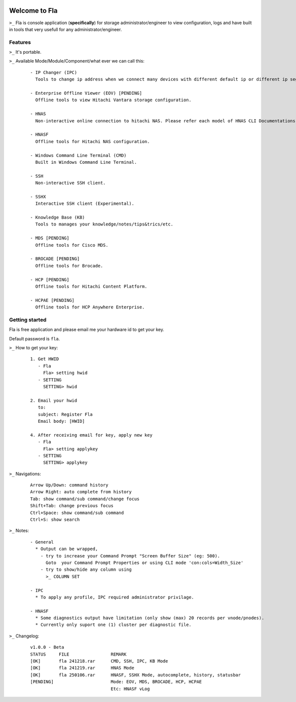 .. image:: https://img.shields.io/badge/Fla-v1.0.0 (BETA)-blue

Welcome to Fla
===================
``>_`` Fla is console application (**specifically**) for storage administrator/engineer to view configuration, logs and have built in tools that very usefull for any administrator/engineer.
 
.. image :: https://github.com/regandono/santools/blob/fla/images/fhelp.png


Features
----------
``>_`` It's portable.

``>_`` Available Mode/Module/Component/what ever we can call this:

  ::
 
    - IP Changer (IPC)
      Tools to change ip address when we connect many devices with different default ip or different ip segment.

    - Enterprise Offline Viewer (EOV) [PENDING]
      Offline tools to view Hitachi Vantara storage configuration.

    - HNAS
      Non-interactive online connection to hitachi NAS. Please refer each model of HNAS CLI Documentations for CLI command.

    - HNASF
      Offline tools for Hitachi NAS configuration.

    - Windows Command Line Terminal (CMD)
      Built in Windows Command Line Terminal.

    - SSH
      Non-interactive SSH client.

    - SSHX
      Interactive SSH client (Experimental).

    - Knowledge Base (KB)
      Tools to manages your knowledge/notes/tips&trics/etc.

    - MDS [PENDING]
      Offline tools for Cisco MDS.

    - BROCADE [PENDING]
      Offline tools for Brocade.

    - HCP [PENDING]
      Offline tools for Hitachi Content Platform.

    - HCPAE [PENDING]
      Offline tools for HCP Anywhere Enterprise.

Getting started
-------------
Fla is free application and please email me your hardware id to get your key.

Default password is ``fla``.

``>_`` How to get your key: 

  ::
 
    1. Get HWID 
       - Fla     
         Fla> setting hwid
       - SETTING     
         SETTING> hwid
         
    2. Email your hwid   
       to:   
       subject: Register Fla   
       Email body: [HWID]
       
    4. After receiving email for key, apply new key
       - Fla     
         Fla> setting applykey
       - SETTING     
         SETTING> applykey
  
``>_`` Navigations:

  ::
 
    Arrow Up/Down: command history
    Arrow Right: auto complete from history
    Tab: show command/sub command/change focus
    Shift+Tab: change previous focus
    Ctrl+Space: show command/sub command
    Ctrl+S: show search

``>_`` Notes: 

  ::

    - General
      * Output can be wrapped, 
        - try to increase your Command Prompt "Screen Buffer Size" (eg: 500).
          Goto  your Command Prompt Properties or using CLI mode 'con:cols=Width_Size'
        - try to show/hide any column using 
          >_ COLUMN SET
 
    - IPC
      * To apply any profile, IPC required administrator privilage.

    - HNASF 
      * Some diagnostics output have limitation (only show (max) 20 records per vnode/pnodes).
      * Currently only suport one (1) cluster per diagnostic file.

``>_`` Changelog: 

  ::
 
    v1.0.0 - Beta
    STATUS     FILE                REMARK
    [OK]       fla 241218.rar      CMD, SSH, IPC, KB Mode
    [OK]       fla 241219.rar      HNAS Mode 
    [OK]       fla 250106.rar      HNASF, SSHX Mode, autocomplete, history, statusbar
    [PENDING]                      Mode: EOV, MDS, BROCADE, HCP, HCPAE
                                   Etc: HNASF vLog
     
